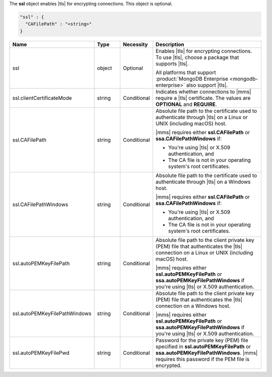 The **ssl** object enables |tls| for encrypting connections. This
object is optional.

.. code-block:: json

   "ssl" : {
     "CAFilePath" : "<string>"
   }

.. list-table::
   :widths: 20 14 11 55
   :header-rows: 1

   * - Name
     - Type
     - Necessity
     - Description

   * - ssl
     - object
     - Optional
     - Enables |tls| for encrypting connections. To use |tls|, choose a
       package that supports |tls|.

       All platforms that support
       :product:`MongoDB Enterprise <mongodb-enterprise>` also support
       |tls|.

   * - ssl.clientCertificateMode
     - string
     - Conditional
     - Indicates whether connections to |mms| require a |tls|
       certificate. The values are **OPTIONAL** and **REQUIRE**.

   * - ssl.CAFilePath
     - string
     - Conditional
     - Absolute file path to the certificate used to authenticate
       through |tls| on a Linux or UNIX (including macOS) host. 
       
       |mms| requires either **ssl.CAFilePath** or **ssa.CAFilePathWindows** if:
       
       - You're using |tls| or X.509 authentication, and
       - The CA file is not in your operating system's root certificates.

   * - ssl.CAFilePathWindows
     - string
     - Conditional
     - Absolute file path to the certificate used to authenticate
       through |tls| on a Windows host.
              
       |mms| requires either **ssl.CAFilePath** or **ssa.CAFilePathWindows** if:
       
       - You're using |tls| or X.509 authentication, and
       - The CA file is not in your operating system's root certificates.

   * - ssl.autoPEMKeyFilePath
     - string
     - Conditional
     - Absolute file path to the client private key (PEM) file that
       authenticates the |tls| connection on a Linux or UNIX (including macOS)
       host. 
         
       |mms| requires either **ssl.autoPEMKeyFilePath** or **ssa.autoPEMKeyFilePathWindows**
       if you're using |tls| or X.509 authentication.

   * - ssl.autoPEMKeyFilePathWindows
     - string
     - Conditional
     - Absolute file path to the client private key (PEM) file that
       authenticates the |tls| connection on a Windows host.

       |mms| requires either **ssl.autoPEMKeyFilePath** or **ssa.autoPEMKeyFilePathWindows**
       if you're using |tls| or X.509 authentication.

   * - ssl.autoPEMKeyFilePwd
     - string
     - Conditional
     - Password for the private key (PEM) file specified in
       **ssl.autoPEMKeyFilePath** or **ssa.autoPEMKeyFilePathWindows**. |mms|
       requires this password if the PEM file is encrypted.
      